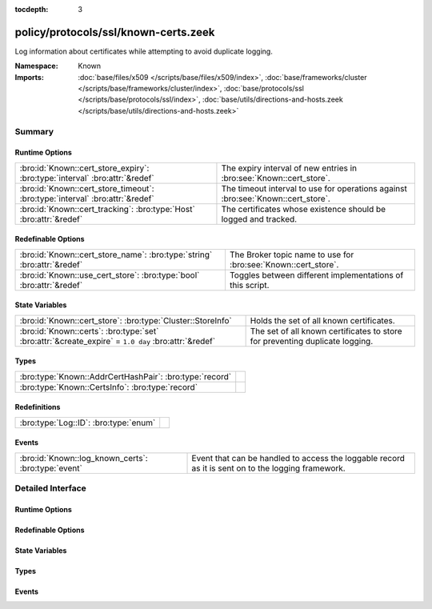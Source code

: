 :tocdepth: 3

policy/protocols/ssl/known-certs.zeek
=====================================
.. bro:namespace:: Known

Log information about certificates while attempting to avoid duplicate
logging.

:Namespace: Known
:Imports: :doc:`base/files/x509 </scripts/base/files/x509/index>`, :doc:`base/frameworks/cluster </scripts/base/frameworks/cluster/index>`, :doc:`base/protocols/ssl </scripts/base/protocols/ssl/index>`, :doc:`base/utils/directions-and-hosts.zeek </scripts/base/utils/directions-and-hosts.zeek>`

Summary
~~~~~~~
Runtime Options
###############
============================================================================ ===================================================================
:bro:id:`Known::cert_store_expiry`: :bro:type:`interval` :bro:attr:`&redef`  The expiry interval of new entries in :bro:see:`Known::cert_store`.
:bro:id:`Known::cert_store_timeout`: :bro:type:`interval` :bro:attr:`&redef` The timeout interval to use for operations against
                                                                             :bro:see:`Known::cert_store`.
:bro:id:`Known::cert_tracking`: :bro:type:`Host` :bro:attr:`&redef`          The certificates whose existence should be logged and tracked.
============================================================================ ===================================================================

Redefinable Options
###################
======================================================================= ==============================================================
:bro:id:`Known::cert_store_name`: :bro:type:`string` :bro:attr:`&redef` The Broker topic name to use for :bro:see:`Known::cert_store`.
:bro:id:`Known::use_cert_store`: :bro:type:`bool` :bro:attr:`&redef`    Toggles between different implementations of this script.
======================================================================= ==============================================================

State Variables
###############
=================================================================================================== ====================================================================
:bro:id:`Known::cert_store`: :bro:type:`Cluster::StoreInfo`                                         Holds the set of all known certificates.
:bro:id:`Known::certs`: :bro:type:`set` :bro:attr:`&create_expire` = ``1.0 day`` :bro:attr:`&redef` The set of all known certificates to store for preventing duplicate 
                                                                                                    logging.
=================================================================================================== ====================================================================

Types
#####
======================================================= =
:bro:type:`Known::AddrCertHashPair`: :bro:type:`record` 
:bro:type:`Known::CertsInfo`: :bro:type:`record`        
======================================================= =

Redefinitions
#############
===================================== =
:bro:type:`Log::ID`: :bro:type:`enum` 
===================================== =

Events
######
=================================================== =====================================================================
:bro:id:`Known::log_known_certs`: :bro:type:`event` Event that can be handled to access the loggable record as it is sent
                                                    on to the logging framework.
=================================================== =====================================================================


Detailed Interface
~~~~~~~~~~~~~~~~~~
Runtime Options
###############
.. bro:id:: Known::cert_store_expiry

   :Type: :bro:type:`interval`
   :Attributes: :bro:attr:`&redef`
   :Default: ``1.0 day``

   The expiry interval of new entries in :bro:see:`Known::cert_store`.
   This also changes the interval at which certs get logged.

.. bro:id:: Known::cert_store_timeout

   :Type: :bro:type:`interval`
   :Attributes: :bro:attr:`&redef`
   :Default: ``15.0 secs``

   The timeout interval to use for operations against
   :bro:see:`Known::cert_store`.

.. bro:id:: Known::cert_tracking

   :Type: :bro:type:`Host`
   :Attributes: :bro:attr:`&redef`
   :Default: ``ALL_HOSTS``

   The certificates whose existence should be logged and tracked.
   Choices are: LOCAL_HOSTS, REMOTE_HOSTS, ALL_HOSTS, NO_HOSTS.

Redefinable Options
###################
.. bro:id:: Known::cert_store_name

   :Type: :bro:type:`string`
   :Attributes: :bro:attr:`&redef`
   :Default: ``"bro/known/certs"``

   The Broker topic name to use for :bro:see:`Known::cert_store`.

.. bro:id:: Known::use_cert_store

   :Type: :bro:type:`bool`
   :Attributes: :bro:attr:`&redef`
   :Default: ``T``

   Toggles between different implementations of this script.
   When true, use a Broker data store, else use a regular Bro set
   with keys uniformly distributed over proxy nodes in cluster
   operation.

State Variables
###############
.. bro:id:: Known::cert_store

   :Type: :bro:type:`Cluster::StoreInfo`
   :Default:

   ::

      {
         name=<uninitialized>
         store=<uninitialized>
         master_node=""
         master=F
         backend=Broker::MEMORY
         options=[sqlite=[path=""], rocksdb=[path=""]]
         clone_resync_interval=10.0 secs
         clone_stale_interval=5.0 mins
         clone_mutation_buffer_interval=2.0 mins
      }

   Holds the set of all known certificates.  Keys in the store are of
   type :bro:type:`Known::AddrCertHashPair` and their associated value is
   always the boolean value of "true".

.. bro:id:: Known::certs

   :Type: :bro:type:`set` [:bro:type:`addr`, :bro:type:`string`]
   :Attributes: :bro:attr:`&create_expire` = ``1.0 day`` :bro:attr:`&redef`
   :Default: ``{}``

   The set of all known certificates to store for preventing duplicate 
   logging. It can also be used from other scripts to 
   inspect if a certificate has been seen in use. The string value 
   in the set is for storing the DER formatted certificate' SHA1 hash.
   
   In cluster operation, this set is uniformly distributed across
   proxy nodes.

Types
#####
.. bro:type:: Known::AddrCertHashPair

   :Type: :bro:type:`record`

      host: :bro:type:`addr`

      hash: :bro:type:`string`


.. bro:type:: Known::CertsInfo

   :Type: :bro:type:`record`

      ts: :bro:type:`time` :bro:attr:`&log`
         The timestamp when the certificate was detected.

      host: :bro:type:`addr` :bro:attr:`&log`
         The address that offered the certificate.

      port_num: :bro:type:`port` :bro:attr:`&log` :bro:attr:`&optional`
         If the certificate was handed out by a server, this is the 
         port that the server was listening on.

      subject: :bro:type:`string` :bro:attr:`&log` :bro:attr:`&optional`
         Certificate subject.

      issuer_subject: :bro:type:`string` :bro:attr:`&log` :bro:attr:`&optional`
         Certificate issuer subject.

      serial: :bro:type:`string` :bro:attr:`&log` :bro:attr:`&optional`
         Serial number for the certificate.


Events
######
.. bro:id:: Known::log_known_certs

   :Type: :bro:type:`event` (rec: :bro:type:`Known::CertsInfo`)

   Event that can be handled to access the loggable record as it is sent
   on to the logging framework.



